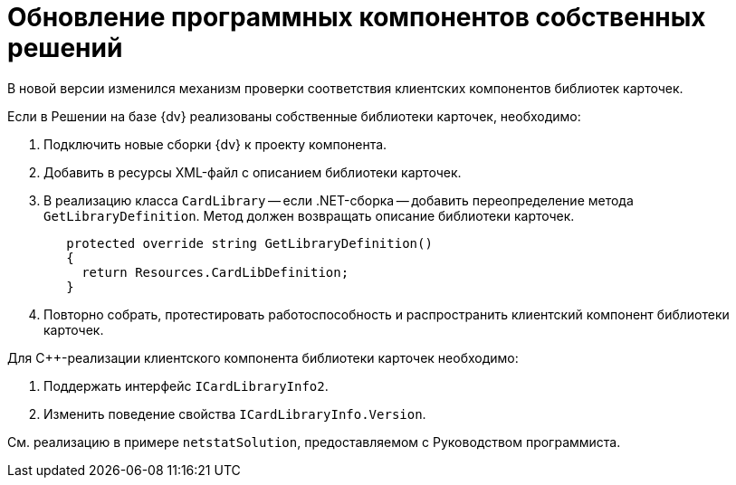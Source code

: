 = Обновление программных компонентов собственных решений

В новой версии изменился механизм проверки соответствия клиентских компонентов библиотек карточек.

.Если в Решении на базе {dv} реализованы собственные библиотеки карточек, необходимо:
. Подключить новые сборки {dv} к проекту компонента.
. Добавить в ресурсы XML-файл с описанием библиотеки карточек.
. В реализацию класса `CardLibrary` -- если .NET-сборка -- добавить переопределение метода `GetLibraryDefinition`. Метод должен возвращать описание библиотеки карточек.
+
[source,csharp]
----
   protected override string GetLibraryDefinition()
   {
     return Resources.CardLibDefinition;
   }
----
+
. Повторно собрать, протестировать работоспособность и распространить клиентский компонент библиотеки карточек.

.Для С++-реализации клиентского компонента библиотеки карточек необходимо:
. Поддержать интерфейс `ICardLibraryInfo2`.
. Изменить поведение свойства `ICardLibraryInfo.Version`.

См. реализацию в примере `netstatSolution`, предоставляемом с Руководством программиста.